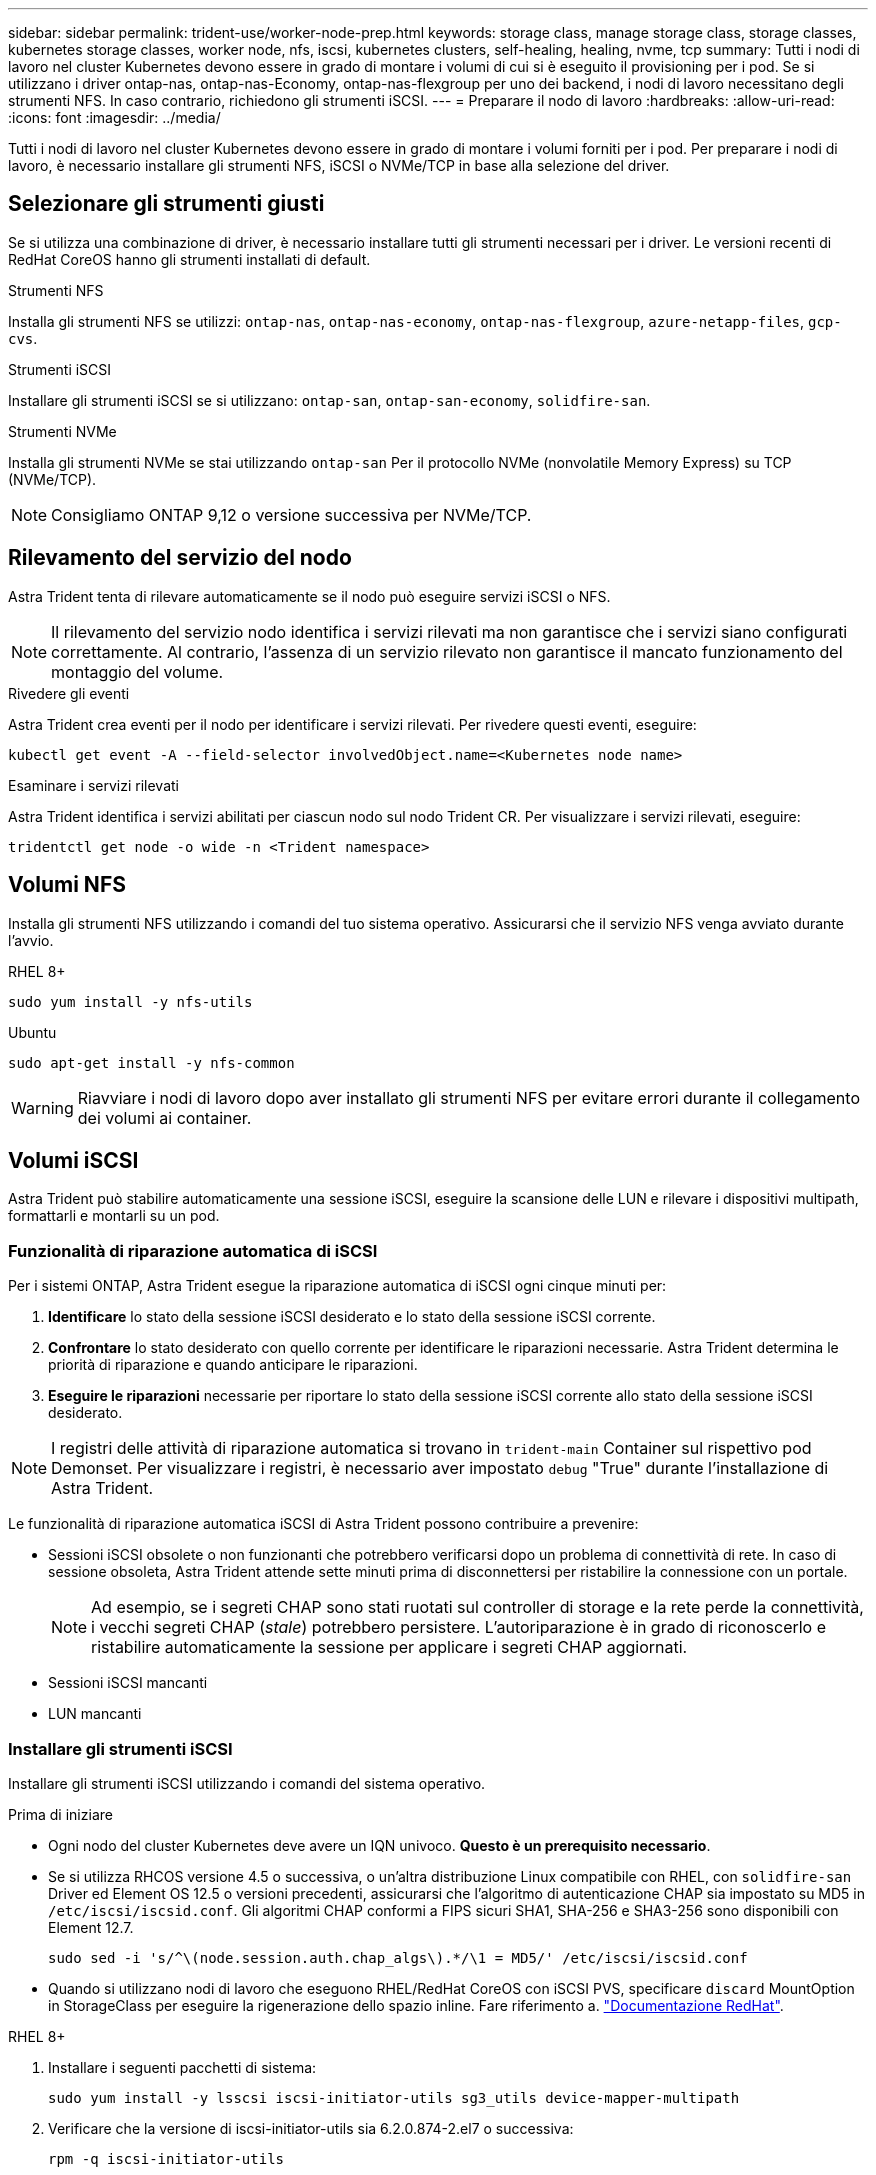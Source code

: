 ---
sidebar: sidebar 
permalink: trident-use/worker-node-prep.html 
keywords: storage class, manage storage class, storage classes, kubernetes storage classes, worker node, nfs, iscsi, kubernetes clusters, self-healing, healing, nvme, tcp 
summary: Tutti i nodi di lavoro nel cluster Kubernetes devono essere in grado di montare i volumi di cui si è eseguito il provisioning per i pod. Se si utilizzano i driver ontap-nas, ontap-nas-Economy, ontap-nas-flexgroup per uno dei backend, i nodi di lavoro necessitano degli strumenti NFS. In caso contrario, richiedono gli strumenti iSCSI. 
---
= Preparare il nodo di lavoro
:hardbreaks:
:allow-uri-read: 
:icons: font
:imagesdir: ../media/


[role="lead"]
Tutti i nodi di lavoro nel cluster Kubernetes devono essere in grado di montare i volumi forniti per i pod. Per preparare i nodi di lavoro, è necessario installare gli strumenti NFS, iSCSI o NVMe/TCP in base alla selezione del driver.



== Selezionare gli strumenti giusti

Se si utilizza una combinazione di driver, è necessario installare tutti gli strumenti necessari per i driver. Le versioni recenti di RedHat CoreOS hanno gli strumenti installati di default.

.Strumenti NFS
Installa gli strumenti NFS se utilizzi: `ontap-nas`, `ontap-nas-economy`, `ontap-nas-flexgroup`, `azure-netapp-files`, `gcp-cvs`.

.Strumenti iSCSI
Installare gli strumenti iSCSI se si utilizzano: `ontap-san`, `ontap-san-economy`, `solidfire-san`.

.Strumenti NVMe
Installa gli strumenti NVMe se stai utilizzando `ontap-san` Per il protocollo NVMe (nonvolatile Memory Express) su TCP (NVMe/TCP).


NOTE: Consigliamo ONTAP 9,12 o versione successiva per NVMe/TCP.



== Rilevamento del servizio del nodo

Astra Trident tenta di rilevare automaticamente se il nodo può eseguire servizi iSCSI o NFS.


NOTE: Il rilevamento del servizio nodo identifica i servizi rilevati ma non garantisce che i servizi siano configurati correttamente. Al contrario, l'assenza di un servizio rilevato non garantisce il mancato funzionamento del montaggio del volume.

.Rivedere gli eventi
Astra Trident crea eventi per il nodo per identificare i servizi rilevati. Per rivedere questi eventi, eseguire:

[listing]
----
kubectl get event -A --field-selector involvedObject.name=<Kubernetes node name>
----
.Esaminare i servizi rilevati
Astra Trident identifica i servizi abilitati per ciascun nodo sul nodo Trident CR. Per visualizzare i servizi rilevati, eseguire:

[listing]
----
tridentctl get node -o wide -n <Trident namespace>
----


== Volumi NFS

Installa gli strumenti NFS utilizzando i comandi del tuo sistema operativo. Assicurarsi che il servizio NFS venga avviato durante l'avvio.

[role="tabbed-block"]
====
.RHEL 8+
--
[listing]
----
sudo yum install -y nfs-utils
----
--
.Ubuntu
--
[listing]
----
sudo apt-get install -y nfs-common
----
--
====

WARNING: Riavviare i nodi di lavoro dopo aver installato gli strumenti NFS per evitare errori durante il collegamento dei volumi ai container.



== Volumi iSCSI

Astra Trident può stabilire automaticamente una sessione iSCSI, eseguire la scansione delle LUN e rilevare i dispositivi multipath, formattarli e montarli su un pod.



=== Funzionalità di riparazione automatica di iSCSI

Per i sistemi ONTAP, Astra Trident esegue la riparazione automatica di iSCSI ogni cinque minuti per:

. *Identificare* lo stato della sessione iSCSI desiderato e lo stato della sessione iSCSI corrente.
. *Confrontare* lo stato desiderato con quello corrente per identificare le riparazioni necessarie. Astra Trident determina le priorità di riparazione e quando anticipare le riparazioni.
. *Eseguire le riparazioni* necessarie per riportare lo stato della sessione iSCSI corrente allo stato della sessione iSCSI desiderato.



NOTE: I registri delle attività di riparazione automatica si trovano in `trident-main` Container sul rispettivo pod Demonset. Per visualizzare i registri, è necessario aver impostato `debug` "True" durante l'installazione di Astra Trident.

Le funzionalità di riparazione automatica iSCSI di Astra Trident possono contribuire a prevenire:

* Sessioni iSCSI obsolete o non funzionanti che potrebbero verificarsi dopo un problema di connettività di rete. In caso di sessione obsoleta, Astra Trident attende sette minuti prima di disconnettersi per ristabilire la connessione con un portale.
+

NOTE: Ad esempio, se i segreti CHAP sono stati ruotati sul controller di storage e la rete perde la connettività, i vecchi segreti CHAP (_stale_) potrebbero persistere. L'autoriparazione è in grado di riconoscerlo e ristabilire automaticamente la sessione per applicare i segreti CHAP aggiornati.

* Sessioni iSCSI mancanti
* LUN mancanti




=== Installare gli strumenti iSCSI

Installare gli strumenti iSCSI utilizzando i comandi del sistema operativo.

.Prima di iniziare
* Ogni nodo del cluster Kubernetes deve avere un IQN univoco. *Questo è un prerequisito necessario*.
* Se si utilizza RHCOS versione 4.5 o successiva, o un'altra distribuzione Linux compatibile con RHEL, con `solidfire-san` Driver ed Element OS 12.5 o versioni precedenti, assicurarsi che l'algoritmo di autenticazione CHAP sia impostato su MD5 in `/etc/iscsi/iscsid.conf`. Gli algoritmi CHAP conformi a FIPS sicuri SHA1, SHA-256 e SHA3-256 sono disponibili con Element 12.7.
+
[listing]
----
sudo sed -i 's/^\(node.session.auth.chap_algs\).*/\1 = MD5/' /etc/iscsi/iscsid.conf
----
* Quando si utilizzano nodi di lavoro che eseguono RHEL/RedHat CoreOS con iSCSI PVS, specificare `discard` MountOption in StorageClass per eseguire la rigenerazione dello spazio inline. Fare riferimento a. https://access.redhat.com/documentation/en-us/red_hat_enterprise_linux/8/html/managing_file_systems/discarding-unused-blocks_managing-file-systems["Documentazione RedHat"^].


[role="tabbed-block"]
====
.RHEL 8+
--
. Installare i seguenti pacchetti di sistema:
+
[listing]
----
sudo yum install -y lsscsi iscsi-initiator-utils sg3_utils device-mapper-multipath
----
. Verificare che la versione di iscsi-initiator-utils sia 6.2.0.874-2.el7 o successiva:
+
[listing]
----
rpm -q iscsi-initiator-utils
----
. Impostare la scansione su manuale:
+
[listing]
----
sudo sed -i 's/^\(node.session.scan\).*/\1 = manual/' /etc/iscsi/iscsid.conf
----
. Abilitare il multipathing:
+
[listing]
----
sudo mpathconf --enable --with_multipathd y --find_multipaths n
----
+

NOTE: Assicurarsi `etc/multipath.conf` contiene `find_multipaths no` sotto `defaults`.

. Assicurarsi che `iscsid` e. `multipathd` sono in esecuzione:
+
[listing]
----
sudo systemctl enable --now iscsid multipathd
----
. Attivare e avviare `iscsi`:
+
[listing]
----
sudo systemctl enable --now iscsi
----


--
.Ubuntu
--
. Installare i seguenti pacchetti di sistema:
+
[listing]
----
sudo apt-get install -y open-iscsi lsscsi sg3-utils multipath-tools scsitools
----
. Verificare che la versione Open-iscsi sia 2.0.874-5ubuntu2.10 o successiva (per il bionico) o 2.0.874-7.1ubuntu6.1 o successiva (per il focale):
+
[listing]
----
dpkg -l open-iscsi
----
. Impostare la scansione su manuale:
+
[listing]
----
sudo sed -i 's/^\(node.session.scan\).*/\1 = manual/' /etc/iscsi/iscsid.conf
----
. Abilitare il multipathing:
+
[listing]
----
sudo tee /etc/multipath.conf <<-'EOF
defaults {
    user_friendly_names yes
    find_multipaths no
}
EOF
sudo systemctl enable --now multipath-tools.service
sudo service multipath-tools restart
----
+

NOTE: Assicurarsi `etc/multipath.conf` contiene `find_multipaths no` sotto `defaults`.

. Assicurarsi che `open-iscsi` e. `multipath-tools` sono abilitati e in esecuzione:
+
[listing]
----
sudo systemctl status multipath-tools
sudo systemctl enable --now open-iscsi.service
sudo systemctl status open-iscsi
----
+

NOTE: Per Ubuntu 18.04, è necessario rilevare le porte di destinazione con `iscsiadm` prima di iniziare `open-iscsi` Per avviare il daemon iSCSI. In alternativa, è possibile modificare `iscsi` servizio da avviare `iscsid` automaticamente.



--
====

WARNING: Riavviare i nodi di lavoro dopo aver installato gli strumenti iSCSI per evitare errori durante il collegamento dei volumi ai container.



== Volumi NVMe/TCP

Installa gli strumenti NVMe utilizzando i comandi del tuo sistema operativo.

[NOTE]
====
* NVMe richiede RHEL 9 o versione successiva.
* Se la versione del kernel del nodo Kubernetes è troppo vecchia o se il pacchetto NVMe non è disponibile per la versione del kernel in uso, potrebbe essere necessario aggiornare la versione del kernel del nodo a una versione con il pacchetto NVMe.


====
[role="tabbed-block"]
====
.RHEL 9
--
[listing]
----
sudo yum install nvme-cli
sudo yum install linux-modules-extra-$(uname -r)
sudo modprobe nvme-tcp
----
--
.Ubuntu
--
[listing]
----
sudo apt install nvme-cli
sudo apt -y install linux-modules-extra-$(uname -r)
sudo modprobe nvme-tcp
----
--
====


=== Verificare l'installazione

Dopo l'installazione, verificare che ogni nodo nel cluster Kubernetes disponga di un NQN univoco utilizzando il comando:

[listing]
----
cat /etc/nvme/hostnqn
----

WARNING: Astra Trident modifica l' `ctrl_device_tmo` Value per garantire che NVMe non si arrenda sul percorso in caso di arresti. Non modificare questa impostazione.
